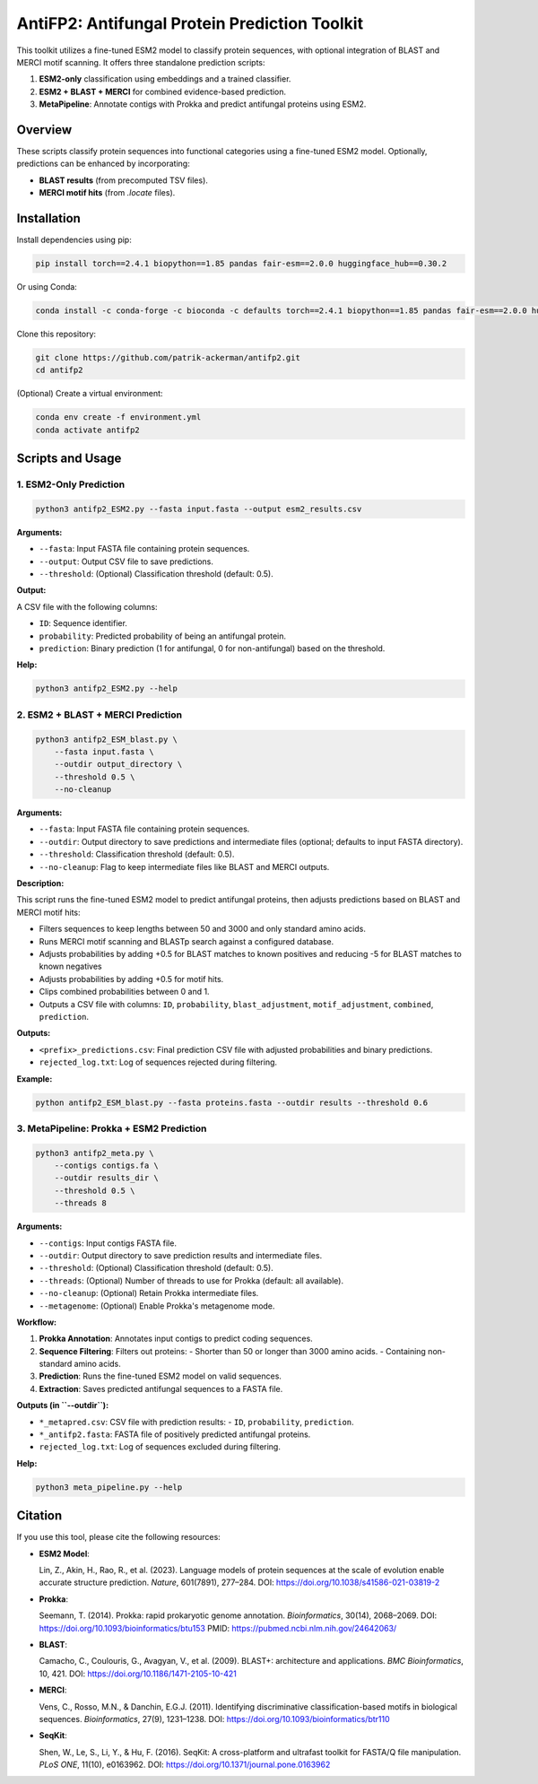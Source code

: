 ====================================
AntiFP2: Antifungal Protein Prediction Toolkit
====================================

This toolkit utilizes a fine-tuned ESM2 model to classify protein sequences, with optional integration of BLAST and MERCI motif scanning. It offers three standalone prediction scripts:

1. **ESM2-only** classification using embeddings and a trained classifier.
2. **ESM2 + BLAST + MERCI** for combined evidence-based prediction.
3. **MetaPipeline**: Annotate contigs with Prokka and predict antifungal proteins using ESM2.

.. image:: https://img.shields.io/badge/model-huggingface-blue.svg
   :target: https://huggingface.co/raghavagps-group/antifp2
.. image:: https://img.shields.io/badge/license-GPLv3-green.svg
   :target: https://www.gnu.org/licenses/gpl-3.0

Overview
--------

These scripts classify protein sequences into functional categories using a fine-tuned ESM2 model. Optionally, predictions can be enhanced by incorporating:

- **BLAST results** (from precomputed TSV files).
- **MERCI motif hits** (from `.locate` files).

Installation
------------

Install dependencies using pip:

.. code-block:: bash

    pip install torch==2.4.1 biopython==1.85 pandas fair-esm==2.0.0 huggingface_hub==0.30.2

Or using Conda:

.. code-block:: bash

    conda install -c conda-forge -c bioconda -c defaults torch==2.4.1 biopython==1.85 pandas fair-esm==2.0.0 huggingface_hub==0.30.2

Clone this repository:

.. code-block:: bash

    git clone https://github.com/patrik-ackerman/antifp2.git
    cd antifp2

(Optional) Create a virtual environment:

.. code-block:: bash

   conda env create -f environment.yml
   conda activate antifp2

Scripts and Usage
-----------------

1. ESM2-Only Prediction
^^^^^^^^^^^^^^^^^^^^^^^

.. code-block:: bash

    python3 antifp2_ESM2.py --fasta input.fasta --output esm2_results.csv

**Arguments:**

- ``--fasta``: Input FASTA file containing protein sequences.
- ``--output``: Output CSV file to save predictions.
- ``--threshold``: (Optional) Classification threshold (default: 0.5).

**Output:**

A CSV file with the following columns:

- ``ID``: Sequence identifier.
- ``probability``: Predicted probability of being an antifungal protein.
- ``prediction``: Binary prediction (1 for antifungal, 0 for non-antifungal) based on the threshold.

**Help:**

.. code-block:: bash

    python3 antifp2_ESM2.py --help

2. ESM2 + BLAST + MERCI Prediction
^^^^^^^^^^^^^^^^^^^^^^^^^^^^^^^^^^

.. code-block:: bash

    python3 antifp2_ESM_blast.py \
        --fasta input.fasta \
        --outdir output_directory \
        --threshold 0.5 \
        --no-cleanup

**Arguments:**

- ``--fasta``: Input FASTA file containing protein sequences.
- ``--outdir``: Output directory to save predictions and intermediate files (optional; defaults to input FASTA directory).
- ``--threshold``: Classification threshold (default: 0.5).
- ``--no-cleanup``: Flag to keep intermediate files like BLAST and MERCI outputs.

**Description:**

This script runs the fine-tuned ESM2 model to predict antifungal proteins, then adjusts predictions based on BLAST and MERCI motif hits:

- Filters sequences to keep lengths between 50 and 3000 and only standard amino acids.
- Runs MERCI motif scanning and BLASTp search against a configured database.
- Adjusts probabilities by adding +0.5 for BLAST matches to known positives and reducing -5 for BLAST matches to known negatives 
- Adjusts probabilities by adding +0.5 for motif hits.
- Clips combined probabilities between 0 and 1.
- Outputs a CSV file with columns: ``ID``, ``probability``, ``blast_adjustment``, ``motif_adjustment``, ``combined``, ``prediction``.

**Outputs:**

- ``<prefix>_predictions.csv``: Final prediction CSV file with adjusted probabilities and binary predictions.
- ``rejected_log.txt``: Log of sequences rejected during filtering.

**Example:**

.. code-block:: bash

    python antifp2_ESM_blast.py --fasta proteins.fasta --outdir results --threshold 0.6


3. MetaPipeline: Prokka + ESM2 Prediction
^^^^^^^^^^^^^^^^^^^^^^^^^^^^^^^^^^^^^^^^^

.. code-block:: bash

    python3 antifp2_meta.py \
        --contigs contigs.fa \
        --outdir results_dir \
        --threshold 0.5 \
        --threads 8

**Arguments:**

- ``--contigs``: Input contigs FASTA file.
- ``--outdir``: Output directory to save prediction results and intermediate files.
- ``--threshold``: (Optional) Classification threshold (default: 0.5).
- ``--threads``: (Optional) Number of threads to use for Prokka (default: all available).
- ``--no-cleanup``: (Optional) Retain Prokka intermediate files.
- ``--metagenome``: (Optional) Enable Prokka's metagenome mode.

**Workflow:**

1. **Prokka Annotation**: Annotates input contigs to predict coding sequences.
2. **Sequence Filtering**: Filters out proteins:
   - Shorter than 50 or longer than 3000 amino acids.
   - Containing non-standard amino acids.
3. **Prediction**: Runs the fine-tuned ESM2 model on valid sequences.
4. **Extraction**: Saves predicted antifungal sequences to a FASTA file.

**Outputs (in ``--outdir``):**

- ``*_metapred.csv``: CSV file with prediction results:
  - ``ID``, ``probability``, ``prediction``.
- ``*_antifp2.fasta``: FASTA file of positively predicted antifungal proteins.
- ``rejected_log.txt``: Log of sequences excluded during filtering.

**Help:**

.. code-block:: bash

    python3 meta_pipeline.py --help


Citation
--------

If you use this tool, please cite the following resources:

- **ESM2 Model**:

  Lin, Z., Akin, H., Rao, R., et al. (2023). Language models of protein sequences at the scale of evolution enable accurate structure prediction. *Nature*, 601(7891), 277–284.  
  DOI: https://doi.org/10.1038/s41586-021-03819-2

- **Prokka**:

  Seemann, T. (2014). Prokka: rapid prokaryotic genome annotation. *Bioinformatics*, 30(14), 2068–2069.  
  DOI: https://doi.org/10.1093/bioinformatics/btu153  
  PMID: https://pubmed.ncbi.nlm.nih.gov/24642063/

- **BLAST**:

  Camacho, C., Coulouris, G., Avagyan, V., et al. (2009). BLAST+: architecture and applications. *BMC Bioinformatics*, 10, 421.  
  DOI: https://doi.org/10.1186/1471-2105-10-421

- **MERCI**:

  Vens, C., Rosso, M.N., & Danchin, E.G.J. (2011). Identifying discriminative classification-based motifs in biological sequences. *Bioinformatics*, 27(9), 1231–1238.  
  DOI: https://doi.org/10.1093/bioinformatics/btr110

- **SeqKit**:

  Shen, W., Le, S., Li, Y., & Hu, F. (2016). SeqKit: A cross-platform and ultrafast toolkit for FASTA/Q file manipulation. *PLoS ONE*, 11(10), e0163962.  
  DOI: https://doi.org/10.1371/journal.pone.0163962


